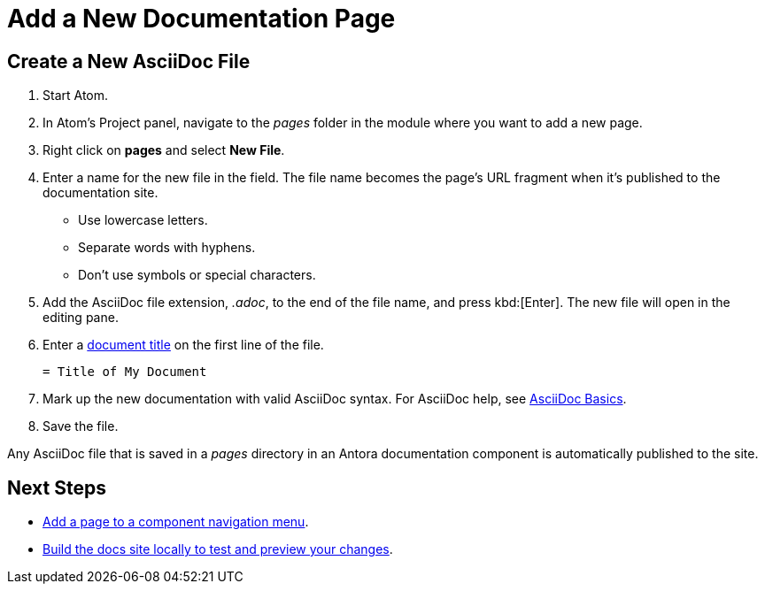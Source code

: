 = Add a New Documentation Page

== Create a New AsciiDoc File

. Start Atom.
. In Atom's Project panel, navigate to the _pages_ folder in the module where you want to add a new page.
. Right click on *pages* and select *New File*.
. Enter a name for the new file in the field.
The file name becomes the page's URL fragment when it's published to the documentation site.
** Use lowercase letters.
** Separate words with hyphens.
** Don't use symbols or special characters.
. Add the AsciiDoc file extension, _.adoc_, to the end of the file name, and press kbd:[Enter].
The new file will open in the editing pane.
. Enter a xref:pages.adoc#doc-title[document title] on the first line of the file.
+
----
= Title of My Document
----
. Mark up the new documentation with valid AsciiDoc syntax.
For AsciiDoc help, see xref:basics.adoc[AsciiDoc Basics].
. Save the file.

Any AsciiDoc file that is saved in a _pages_ directory in an Antora documentation component is automatically published to the site.

== Next Steps

* xref:update-nav.adoc[Add a page to a component navigation menu].
* xref:build-site.adoc[Build the docs site locally to test and preview your changes].
